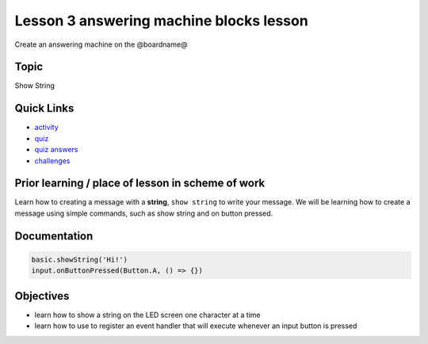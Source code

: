 
Lesson 3 answering machine blocks lesson
===============================================

Create an answering machine on the @boardname@

Topic
-----

Show String

Quick Links
-----------


* `activity </en/latest/lessons/answering-machine/activity>`_
* `quiz </en/latest/lessons/answering-machine/quiz>`_
* `quiz answers </en/latest/lessons/answering-machine/quiz-answers>`_
* `challenges </en/latest/lessons/answering-machine/challenges>`_

Prior learning / place of lesson in scheme of work
--------------------------------------------------

Learn how to creating a message with a **string**\ , ``show string`` to write your message. We will be learning how to create a message using simple commands, such as show string and on button pressed.

Documentation
-------------

.. code-block:: cards

   basic.showString('Hi!')
   input.onButtonPressed(Button.A, () => {})

Objectives
----------


* learn how to show a string on the LED screen one character at a time
* learn how to use to register an event handler that will execute whenever an input button is pressed
